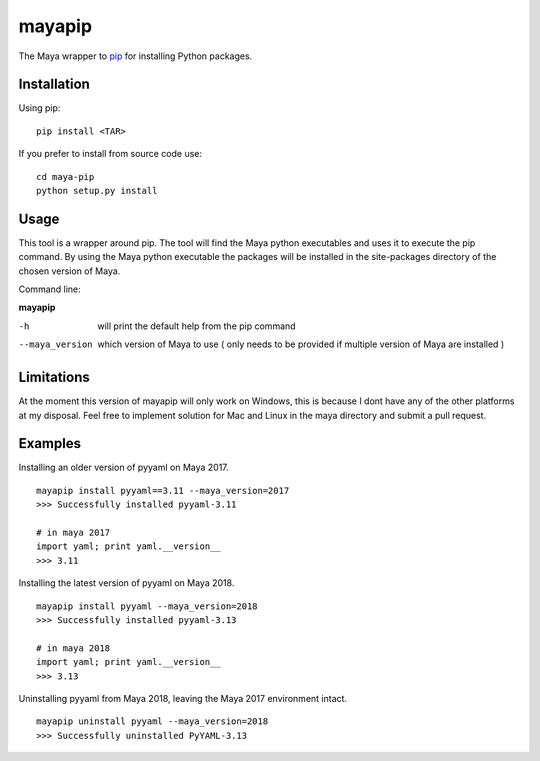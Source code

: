 mayapip
=======

The Maya wrapper to pip_ for installing Python packages.

Installation
------------

Using pip:

::

    pip install <TAR>

If you prefer to install from source code use:

::

    cd maya-pip
    python setup.py install

Usage
-----

This tool is a wrapper around pip. The tool will find the Maya python 
executables and uses it to execute the pip command. By using the Maya python
executable the packages will be installed in the site-packages directory of 
the chosen version of Maya.

Command line:

**mayapip**

-h            	will print the default help from the pip command
--maya_version	which version of Maya to use ( only needs to be provided if multiple version of Maya are installed )

Limitations
-----------

At the moment this version of mayapip will only work on Windows, this is 
because I dont have any of the other platforms at my disposal. Feel free
to implement solution for Mac and Linux in the maya directory and submit
a pull request.

Examples
--------

Installing an older version of pyyaml on Maya 2017.

::

	mayapip install pyyaml==3.11 --maya_version=2017
	>>> Successfully installed pyyaml-3.11
	
	# in maya 2017
	import yaml; print yaml.__version__
	>>> 3.11

Installing the latest version of pyyaml on Maya 2018.

::

	mayapip install pyyaml --maya_version=2018
	>>> Successfully installed pyyaml-3.13
	
	# in maya 2018
	import yaml; print yaml.__version__
	>>> 3.13
	
Uninstalling pyyaml from Maya 2018, leaving the Maya 2017 environment intact.
	
::

	mayapip uninstall pyyaml --maya_version=2018
	>>> Successfully uninstalled PyYAML-3.13
	
.. _pip: https://github.com/pypa/pip
